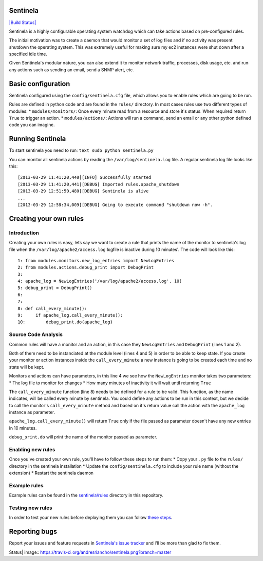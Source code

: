 Sentinela
=========

`|Build Status| <https://travis-ci.org/andresriancho/sentinela>`_

Sentinela is a highly configurable operating system watchdog which can
take actions based on pre-configured rules.

The initial motivation was to create a daemon that would monitor a set
of log files and if no activity was present shutdown the operating
system. This was extremely useful for making sure my ec2 instances were
shut down after a specified idle time.

Given Sentinela's modular nature, you can also extend it to monitor
network traffic, processes, disk usage, etc. and run any actions such as
sending an email, send a SNMP alert, etc.

Basic configuration
===================

Sentinela configured using the ``config/sentinela.cfg`` file, which
allows you to enable rules which are going to be run.

Rules are defined in python code and are found in the ``rules/``
directory. In most cases rules use two different types of modules: \*
``modules/monitors/``: Once every minute read from a resource and store
it's status. When required return ``True`` to trigger an action. \*
``modules/actions/``: Actions will run a command, send an email or any
other python defined code you can imagine.

Running Sentinela
=================

To start sentinela you need to run: ``text sudo python sentinela.py``

You can monitor all sentinela actions by reading the
``/var/log/sentinela.log`` file. A regular sentinela log file looks like
this:

::

    [2013-03-29 11:41:20,440][INFO] Successfully started
    [2013-03-29 11:41:20,441][DEBUG] Imported rules.apache_shutdown
    [2013-03-29 12:51:50,480][DEBUG] Sentinela is alive
    ...
    [2013-03-29 12:58:34,009][DEBUG] Going to execute command "shutdown now -h".

Creating your own rules
=======================

Introduction
------------

Creating your own rules is easy, lets say we want to create a rule that
prints the name of the monitor to sentinela's log file when the
``/var/log/apache2/access.log`` logfile is inactive during 10 minutes'.
The code will look like this:

::

    1: from modules.monitors.new_log_entries import NewLogEntries
    2: from modules.actions.debug_print import DebugPrint
    3: 
    4: apache_log = NewLogEntries('/var/log/apache2/access.log', 10)
    5: debug_print = DebugPrint()
    6:
    7:
    8: def call_every_minute():
    9:     if apache_log.call_every_minute():
    10:        debug_print.do(apache_log)

Source Code Analysis
--------------------

Common rules will have a monitor and an action, in this case they
``NewLogEntries`` and ``DebugPrint`` (lines 1 and 2).

Both of them need to be instanciated at the module level (lines 4 and 5)
in order to be able to keep state. If you create your monitor or action
instances inside the ``call_every_minute`` a new instance is going to be
created each time and no state will be kept.

Monitors and actions can have parameters, in this line 4 we see how the
``NewLogEntries`` monitor takes two parameters: \* The log file to
monitor for changes \* How many minutes of inactivity it will wait until
returning ``True``

The ``call_every_minute`` function (line 8) needs to be defined for a
rule to be valid. This function, as the name indicates, will be called
every minute by sentinela. You could define any actions to be run in
this context, but we decide to call the monitor's ``call_every_minute``
method and based on it's return value call the action with the
``apache_log`` instance as parameter.

``apache_log.call_every_minute()`` will return ``True`` only if the file
passed as parameter doesn't have any new entries in 10 minutes.

``debug_print.do`` will print the name of the monitor passed as
parameter.

Enabling new rules
------------------

Once you've created your own rule, you'll have to follow these steps to
run them: \* Copy your ``.py`` file to the ``rules/`` directory in the
sentinela installation \* Update the ``config/sentinela.cfg`` to include
your rule name (without the extension) \* Restart the sentinela daemon

Example rules
-------------

Example rules can be found in the
`sentinela/rules <https://github.com/andresriancho/sentinela/tree/master/sentinela/rules>`_
directory in this repository.

Testing new rules
-----------------

In order to test your new rules before deploying them you can follow
`these
steps <https://github.com/andresriancho/sentinela/wiki/Testing-your-changes>`_.

Reporting bugs
==============

Report your issues and feature requests in `Sentinela's issue
tracker <https://github.com/andresriancho/sentinela/issues>`_ and I'll
be more than glad to fix them.

.. |Build
Status| image:: https://travis-ci.org/andresriancho/sentinela.png?branch=master
